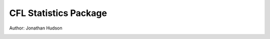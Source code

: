CFL Statistics Package
=====

Author: Jonathan Hudson

.. image:: https://readthedocs.org/projects/cflpy/badge/?version=latest
   :target: https://cflpy.readthedocs.io/en/latest/?badge=latest
   :alt: Documentation Status

.. image:: https://travis-ci.org/jonathanwhudson/cflpy.svg?branch=main
   :target: https://travis-ci.org/jonathanwhudson/cflpy

.. image:: https://coveralls.io/repos/github/jonathanwhudson/cflpy/badge.svg?branch=main
   :target: https://coveralls.io/github/jonathanwhudson/cflpy?branch=main
